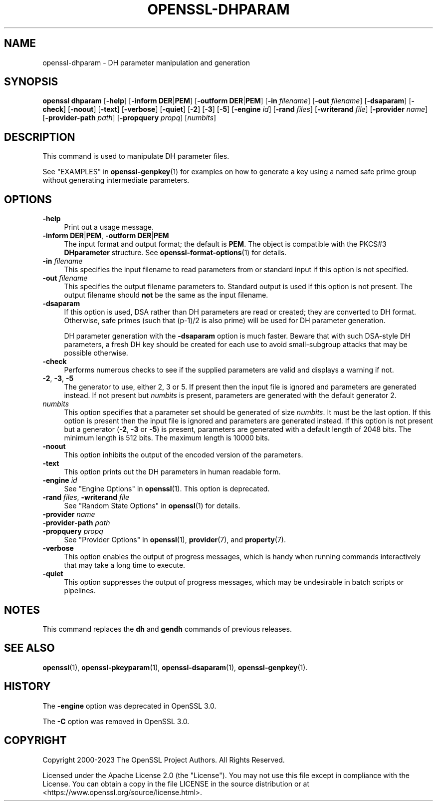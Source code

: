 .\" -*- mode: troff; coding: utf-8 -*-
.\" Automatically generated by Pod::Man 5.0102 (Pod::Simple 3.45)
.\"
.\" Standard preamble:
.\" ========================================================================
.de Sp \" Vertical space (when we can't use .PP)
.if t .sp .5v
.if n .sp
..
.de Vb \" Begin verbatim text
.ft CW
.nf
.ne \\$1
..
.de Ve \" End verbatim text
.ft R
.fi
..
.\" \*(C` and \*(C' are quotes in nroff, nothing in troff, for use with C<>.
.ie n \{\
.    ds C` ""
.    ds C' ""
'br\}
.el\{\
.    ds C`
.    ds C'
'br\}
.\"
.\" Escape single quotes in literal strings from groff's Unicode transform.
.ie \n(.g .ds Aq \(aq
.el       .ds Aq '
.\"
.\" If the F register is >0, we'll generate index entries on stderr for
.\" titles (.TH), headers (.SH), subsections (.SS), items (.Ip), and index
.\" entries marked with X<> in POD.  Of course, you'll have to process the
.\" output yourself in some meaningful fashion.
.\"
.\" Avoid warning from groff about undefined register 'F'.
.de IX
..
.nr rF 0
.if \n(.g .if rF .nr rF 1
.if (\n(rF:(\n(.g==0)) \{\
.    if \nF \{\
.        de IX
.        tm Index:\\$1\t\\n%\t"\\$2"
..
.        if !\nF==2 \{\
.            nr % 0
.            nr F 2
.        \}
.    \}
.\}
.rr rF
.\" ========================================================================
.\"
.IX Title "OPENSSL-DHPARAM 1ossl"
.TH OPENSSL-DHPARAM 1ossl 2025-03-18 3.4.1 OpenSSL
.\" For nroff, turn off justification.  Always turn off hyphenation; it makes
.\" way too many mistakes in technical documents.
.if n .ad l
.nh
.SH NAME
openssl\-dhparam \- DH parameter manipulation and generation
.SH SYNOPSIS
.IX Header "SYNOPSIS"
\&\fBopenssl dhparam\fR
[\fB\-help\fR]
[\fB\-inform\fR \fBDER\fR|\fBPEM\fR]
[\fB\-outform\fR \fBDER\fR|\fBPEM\fR]
[\fB\-in\fR \fIfilename\fR]
[\fB\-out\fR \fIfilename\fR]
[\fB\-dsaparam\fR]
[\fB\-check\fR]
[\fB\-noout\fR]
[\fB\-text\fR]
[\fB\-verbose\fR]
[\fB\-quiet\fR]
[\fB\-2\fR]
[\fB\-3\fR]
[\fB\-5\fR]
[\fB\-engine\fR \fIid\fR]
[\fB\-rand\fR \fIfiles\fR]
[\fB\-writerand\fR \fIfile\fR]
[\fB\-provider\fR \fIname\fR]
[\fB\-provider\-path\fR \fIpath\fR]
[\fB\-propquery\fR \fIpropq\fR]
[\fInumbits\fR]
.SH DESCRIPTION
.IX Header "DESCRIPTION"
This command is used to manipulate DH parameter files.
.PP
See "EXAMPLES" in \fBopenssl\-genpkey\fR\|(1) for examples on how to generate
a key using a named safe prime group without generating intermediate
parameters.
.SH OPTIONS
.IX Header "OPTIONS"
.IP \fB\-help\fR 4
.IX Item "-help"
Print out a usage message.
.IP "\fB\-inform\fR \fBDER\fR|\fBPEM\fR, \fB\-outform\fR \fBDER\fR|\fBPEM\fR" 4
.IX Item "-inform DER|PEM, -outform DER|PEM"
The input format and output format; the default is \fBPEM\fR.
The object is compatible with the PKCS#3 \fBDHparameter\fR structure.
See \fBopenssl\-format\-options\fR\|(1) for details.
.IP "\fB\-in\fR \fIfilename\fR" 4
.IX Item "-in filename"
This specifies the input filename to read parameters from or standard input if
this option is not specified.
.IP "\fB\-out\fR \fIfilename\fR" 4
.IX Item "-out filename"
This specifies the output filename parameters to. Standard output is used
if this option is not present. The output filename should \fBnot\fR be the same
as the input filename.
.IP \fB\-dsaparam\fR 4
.IX Item "-dsaparam"
If this option is used, DSA rather than DH parameters are read or created;
they are converted to DH format.  Otherwise, safe primes (such
that (p\-1)/2 is also prime) will be used for DH parameter generation.
.Sp
DH parameter generation with the \fB\-dsaparam\fR option is much faster.
Beware that with such DSA-style DH parameters, a fresh DH key should be
created for each use to avoid small-subgroup attacks that may be possible
otherwise.
.IP \fB\-check\fR 4
.IX Item "-check"
Performs numerous checks to see if the supplied parameters are valid and
displays a warning if not.
.IP "\fB\-2\fR, \fB\-3\fR, \fB\-5\fR" 4
.IX Item "-2, -3, -5"
The generator to use, either 2, 3 or 5. If present then the
input file is ignored and parameters are generated instead. If not
present but \fInumbits\fR is present, parameters are generated with the
default generator 2.
.IP \fInumbits\fR 4
.IX Item "numbits"
This option specifies that a parameter set should be generated of size
\&\fInumbits\fR. It must be the last option. If this option is present then
the input file is ignored and parameters are generated instead. If
this option is not present but a generator (\fB\-2\fR, \fB\-3\fR or \fB\-5\fR) is
present, parameters are generated with a default length of 2048 bits.
The minimum length is 512 bits. The maximum length is 10000 bits.
.IP \fB\-noout\fR 4
.IX Item "-noout"
This option inhibits the output of the encoded version of the parameters.
.IP \fB\-text\fR 4
.IX Item "-text"
This option prints out the DH parameters in human readable form.
.IP "\fB\-engine\fR \fIid\fR" 4
.IX Item "-engine id"
See "Engine Options" in \fBopenssl\fR\|(1).
This option is deprecated.
.IP "\fB\-rand\fR \fIfiles\fR, \fB\-writerand\fR \fIfile\fR" 4
.IX Item "-rand files, -writerand file"
See "Random State Options" in \fBopenssl\fR\|(1) for details.
.IP "\fB\-provider\fR \fIname\fR" 4
.IX Item "-provider name"
.PD 0
.IP "\fB\-provider\-path\fR \fIpath\fR" 4
.IX Item "-provider-path path"
.IP "\fB\-propquery\fR \fIpropq\fR" 4
.IX Item "-propquery propq"
.PD
See "Provider Options" in \fBopenssl\fR\|(1), \fBprovider\fR\|(7), and \fBproperty\fR\|(7).
.IP \fB\-verbose\fR 4
.IX Item "-verbose"
This option enables the output of progress messages, which is handy when
running commands interactively that may take a long time to execute.
.IP \fB\-quiet\fR 4
.IX Item "-quiet"
This option suppresses the output of progress messages, which may be
undesirable in batch scripts or pipelines.
.SH NOTES
.IX Header "NOTES"
This command replaces the \fBdh\fR and \fBgendh\fR commands of previous
releases.
.SH "SEE ALSO"
.IX Header "SEE ALSO"
\&\fBopenssl\fR\|(1),
\&\fBopenssl\-pkeyparam\fR\|(1),
\&\fBopenssl\-dsaparam\fR\|(1),
\&\fBopenssl\-genpkey\fR\|(1).
.SH HISTORY
.IX Header "HISTORY"
The \fB\-engine\fR option was deprecated in OpenSSL 3.0.
.PP
The \fB\-C\fR option was removed in OpenSSL 3.0.
.SH COPYRIGHT
.IX Header "COPYRIGHT"
Copyright 2000\-2023 The OpenSSL Project Authors. All Rights Reserved.
.PP
Licensed under the Apache License 2.0 (the "License").  You may not use
this file except in compliance with the License.  You can obtain a copy
in the file LICENSE in the source distribution or at
<https://www.openssl.org/source/license.html>.
